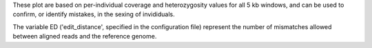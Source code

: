 These plot are based on per-individual coverage and heterozygosity values for all 5 kb windows, and can be used to confirm, or identify mistakes, in the sexing of invididuals.

The variable ED ('edit_distance', specified in the configuration file) represent the number of mismatches allowed between aligned reads and the reference genome. 